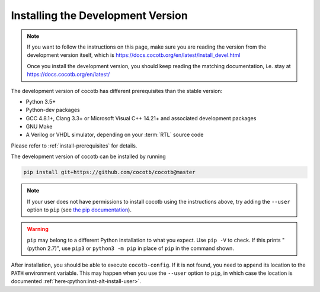 .. _install-devel:

**********************************
Installing the Development Version
**********************************

.. note::

   If you want to follow the instructions on this page,
   make sure you are reading the version from the development version itself,
   which is https://docs.cocotb.org/en/latest/install_devel.html

   Once you install the development version,
   you should keep reading the matching documentation,
   i.e. stay at https://docs.cocotb.org/en/latest/

The development version of cocotb has different prerequisites
than the stable version:

..
   Likely changes after 1.5:
   * Python 3.6+
   * pytest

* Python 3.5+
* Python-dev packages
* GCC 4.8.1+, Clang 3.3+ or Microsoft Visual C++ 14.21+ and associated development packages
* GNU Make
* A Verilog or VHDL simulator, depending on your :term:`RTL` source code

Please refer to :ref:`install-prerequisites` for details.


The development version of cocotb can be installed by running

.. code-block:: bash

    pip install git+https://github.com/cocotb/cocotb@master

.. note::

    If your user does not have permissions to install cocotb using the instructions above,
    try adding the ``--user`` option to ``pip``
    (see `the pip documentation <https://pip.pypa.io/en/stable/user_guide/#user-installs>`_).

.. warning::

    ``pip`` may belong to a different Python installation to what you expect.
    Use ``pip -V`` to check.
    If this prints "(python 2.7)", use ``pip3`` or ``python3 -m pip`` in place of ``pip`` in the command shown.

After installation, you should be able to execute ``cocotb-config``.
If it is not found, you need to append its location to the ``PATH`` environment variable.
This may happen when you use the ``--user`` option to ``pip``, in which case the location is documented :ref:`here<python:inst-alt-install-user>`.
